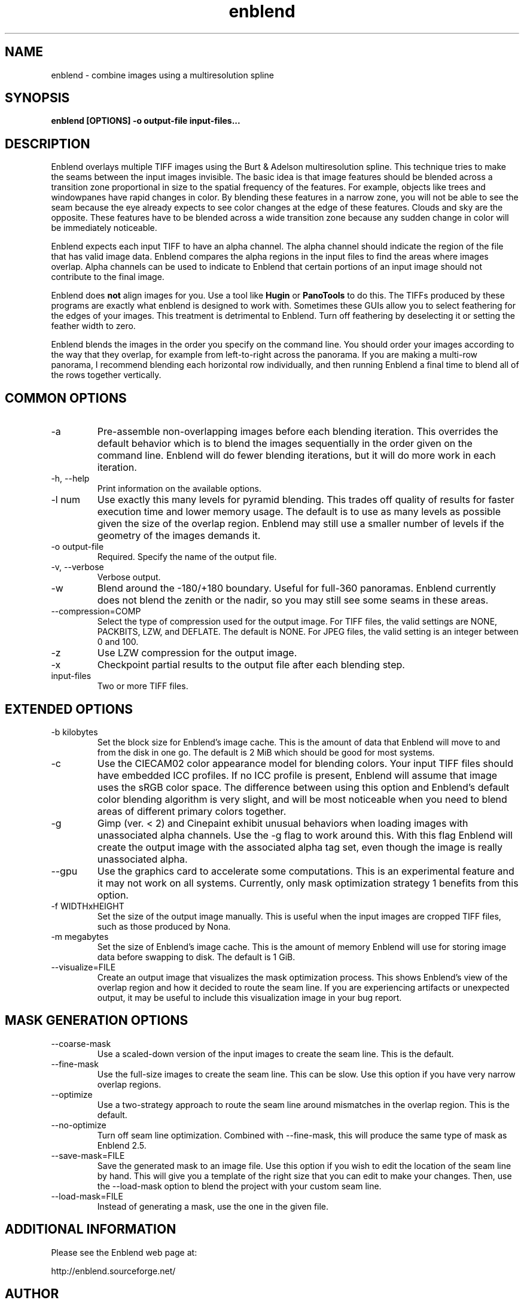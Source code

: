 .TH enblend 1 "September 8, 2008" "" ""
.SH NAME
enblend \- combine images using a multiresolution spline
.SH SYNOPSIS
.B enblend [OPTIONS] -o output-file input-files...
.SH DESCRIPTION
Enblend
overlays multiple TIFF images using the Burt & Adelson multiresolution spline.
This technique tries to make the seams between the input images invisible.
The basic idea is that image features should be blended across a transition
zone proportional in size to the spatial frequency of the features. For example,
objects like trees and windowpanes have rapid changes in color. By blending
these features in a narrow zone, you will not be able to see the seam because
the eye already expects to see color changes at the edge of these features.
Clouds and sky are the opposite. These features have to be blended across a
wide transition zone because any sudden change in color will be immediately
noticeable.

Enblend expects each input TIFF to have an alpha channel. The alpha channel
should indicate the region of the file that has valid image data. Enblend
compares the alpha regions in the input files to find the areas where images
overlap. Alpha channels can be used to indicate to Enblend that certain
portions of an input image should not contribute to the final image.

Enblend does
.B not
align images for you. Use a tool like
.B Hugin
or
.B PanoTools
to do this. The TIFFs produced by these programs are exactly what
enblend is designed to work with.
Sometimes these GUIs allow you to select feathering for the edges of
your images. This treatment is detrimental to Enblend. Turn off
feathering by deselecting it or setting the feather width to zero.

Enblend blends the images in the order you specify on the command line.
You should order your images according to the way that they overlap,
for example from left-to-right across the panorama.
If you are making a multi-row panorama, I recommend blending each horizontal
row individually, and then running Enblend a final time to blend all of the
rows together vertically.

.SH COMMON OPTIONS
.IP -a
Pre-assemble non-overlapping images before each blending iteration.
This overrides the default behavior which is to blend the images sequentially
in the order given on the command line.
Enblend will do fewer blending iterations, but it will do more work in each
iteration.
.IP "\-h, \-\-help"
Print information on the available options.
.IP "-l num"
Use exactly this many levels for pyramid blending. This trades off quality
of results for faster execution time and lower memory usage. The default is
to use as many levels as possible given the size of the overlap region.
Enblend may still use a smaller number of levels if the geometry of the images
demands it.
.IP "-o output-file"
Required. Specify the name of the output file.
.IP "\-v, \-\-verbose"
Verbose output.
.IP -w
Blend around the -180/+180 boundary. Useful for full-360 panoramas.
Enblend currently does not blend the zenith or the nadir, so you may still see
some seams in these areas.
.IP "--compression=COMP"
Select the type of compression used for the output image.
For TIFF files, the valid settings are NONE, PACKBITS, LZW, and DEFLATE.
The default is NONE. For JPEG files, the valid setting is an integer between 0 and 100.
.IP -z
Use LZW compression for the output image.
.IP -x
Checkpoint partial results to the output file after each blending step.
.IP input-files
Two or more TIFF files.

.SH EXTENDED OPTIONS
.IP "-b kilobytes"
Set the block size for Enblend's image cache. This is the amount of data that
Enblend will move to and from the disk in one go. The default is 2 MiB which
should be good for most systems.
.IP -c
Use the CIECAM02 color appearance model for blending colors.
Your input TIFF files should have embedded ICC profiles. If no ICC profile is
present, Enblend will assume that image uses the sRGB color space.
The difference between using this option and Enblend's default color blending
algorithm is very slight, and will be most noticeable when you need to blend
areas of different primary colors together.
.IP -g
Gimp (ver. < 2) and Cinepaint exhibit unusual behaviors when loading
images with unassociated alpha channels. Use the -g flag to work
around this. With this flag Enblend will create the output image with
the associated alpha tag set, even though the image is really
unassociated alpha.
.IP --gpu
Use the graphics card to accelerate some computations.
This is an experimental feature and it may not work on all systems.
Currently, only mask optimization strategy 1 benefits from this option.
.IP "-f WIDTHxHEIGHT"
Set the size of the output image manually. This is useful when the input images are
cropped TIFF files, such as those produced by Nona.
.IP "-m megabytes"
Set the size of Enblend's image cache. This is the amount of memory Enblend
will use for storing image data before swapping to disk.
The default is 1 GiB.
.IP "--visualize=FILE"
Create an output image that visualizes the mask optimization process.
This shows Enblend's view of the overlap region and how it decided to route
the seam line.
If you are experiencing artifacts or unexpected output, it may be useful to
include this visualization image in your bug report.

.SH MASK GENERATION OPTIONS
.IP --coarse-mask
Use a scaled-down version of the input images to create the seam line.
This is the default.
.IP --fine-mask
Use the full-size images to create the seam line. This can be slow.
Use this option if you have very narrow overlap regions.
.IP --optimize
Use a two-strategy approach to route the seam line around mismatches in the
overlap region. This is the default.
.IP --no-optimize
Turn off seam line optimization. Combined with --fine-mask, this will produce
the same type of mask as Enblend 2.5.
.IP "--save-mask=FILE"
Save the generated mask to an image file.
Use this option if you wish to edit the location of the seam line by hand.
This will give you a template of the right size that you can edit to make
your changes.
Then, use the --load-mask option to blend the project with your custom
seam line.
.IP "--load-mask=FILE"
Instead of generating a mask, use the one in the given file.

.SH ADDITIONAL INFORMATION
Please see the Enblend web page at:
.PP
http://enblend.sourceforge.net/

.SH AUTHOR
Andrew Mihal <acmihal@users.sourceforge.net>
